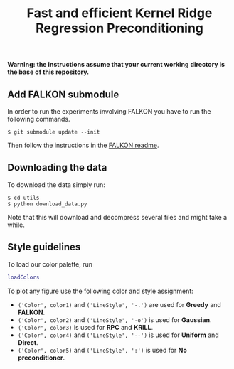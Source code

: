 #+TITLE: Fast and efficient Kernel Ridge Regression Preconditioning


*Warning: the instructions assume that your current working directory is the base of this repository.*

** Add FALKON submodule
In order to run the experiments involving FALKON you have to run the following commands.
#+begin_src shell
$ git submodule update --init
#+end_src
Then follow the instructions in the [[https://github.com/LCSL/FALKON_paper#installation-on-linux][FALKON readme]].
** Downloading the data
To download the data simply run:
#+begin_src shell
$ cd utils
$ python download_data.py
#+end_src
Note that this will download and decompress several files and might take a while.

** Style guidelines
To load our color palette, run
#+begin_src matlab
loadColors
#+end_src

To plot any figure use the following color and style assignment:

+ =('Color', color1)= and =('LineStyle', '-.')=  are used for *Greedy* and *FALKON*.
+ =('Color', color2)= and =('LineStyle', '-o')=  is used for *Gaussian*.
+ =('Color', color3)= is used for *RPC* and *KRILL*.
+ =('Color', color4)= and =('LineStyle', '--')= is used for *Uniform* and *Direct*.
+ =('Color', color5)= and =('LineStyle', ':')= is used for *No preconditioner*.
